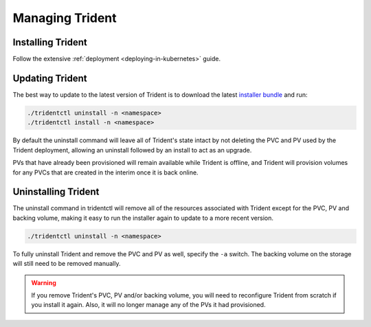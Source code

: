 ################
Managing Trident
################

Installing Trident
------------------

Follow the extensive :ref:`deployment <deploying-in-kubernetes>` guide.

Updating Trident
----------------

The best way to update to the latest version of Trident is to download the
latest `installer bundle`_ and run:

.. code-block:: bash

  ./tridentctl uninstall -n <namespace>
  ./tridentctl install -n <namespace>

By default the uninstall command will leave all of Trident's state intact by
not deleting the PVC and PV used by the Trident deployment, allowing an
uninstall followed by an install to act as an upgrade.

PVs that have already been provisioned will remain available while Trident is
offline, and Trident will provision volumes for any PVCs that are created in
the interim once it is back online.

.. _installer bundle: https://github.com/NetApp/trident/releases/latest

Uninstalling Trident
--------------------

The uninstall command in tridentctl will remove all of the
resources associated with Trident except for the PVC, PV and backing volume,
making it easy to run the installer again to update to a more recent version.

.. code-block:: bash

  ./tridentctl uninstall -n <namespace>

To fully uninstall Trident and remove the PVC and PV as well, specify the
``-a`` switch. The backing volume on the storage will still need to be removed
manually.

.. warning::
  If you remove Trident's PVC, PV and/or backing volume, you will need to
  reconfigure Trident from scratch if you install it again. Also, it will
  no longer manage any of the PVs it had provisioned.
